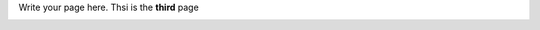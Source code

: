 .. title: third page
.. slug: third-page
.. date: 2022-09-16 11:07:38 UTC+01:00
.. tags: 
.. category: 
.. link: 
.. description: 
.. type: text

Write your page here.
Thsi is the **third** page 

.. _index:

